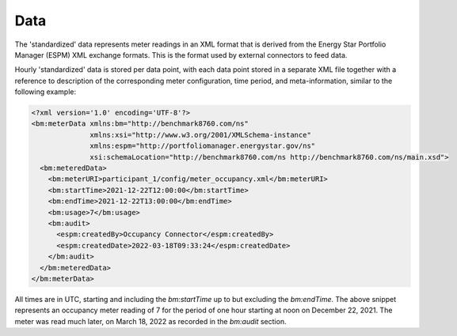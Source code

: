 Data
====

The 'standardized' data represents meter readings in an XML format that is derived from the Energy Star Portfolio Manager (ESPM) XML exchange formats.
This is the format used by external connectors to feed data.

Hourly 'standardized' data is stored per data point, with each data point stored in a separate XML file together with a reference to description of the corresponding meter configuration, 
time period, and meta-information, similar to the following example:

.. code-block:: xml

  <?xml version='1.0' encoding='UTF-8'?>
  <bm:meterData xmlns:bm="http://benchmark8760.com/ns" 
                xmlns:xsi="http://www.w3.org/2001/XMLSchema-instance" 
                xmlns:espm="http://portfoliomanager.energystar.gov/ns" 
                xsi:schemaLocation="http://benchmark8760.com/ns http://benchmark8760.com/ns/main.xsd">
    <bm:meteredData>
      <bm:meterURI>participant_1/config/meter_occupancy.xml</bm:meterURI>
      <bm:startTime>2021-12-22T12:00:00</bm:startTime>
      <bm:endTime>2021-12-22T13:00:00</bm:endTime>
      <bm:usage>7</bm:usage>
      <bm:audit>
        <espm:createdBy>Occupancy Connector</espm:createdBy>
        <espm:createdDate>2022-03-18T09:33:24</espm:createdDate>
      </bm:audit>
    </bm:meteredData>
  </bm:meterData>

All times are in UTC, starting and including the `bm:startTime` up to but excluding the `bm:endTime`. The above snippet represents an occupancy meter reading of 7 
for the period of one hour starting at noon on December 22, 2021. The meter was read much later, on March 18, 2022 as recorded in the `bm:audit` section.